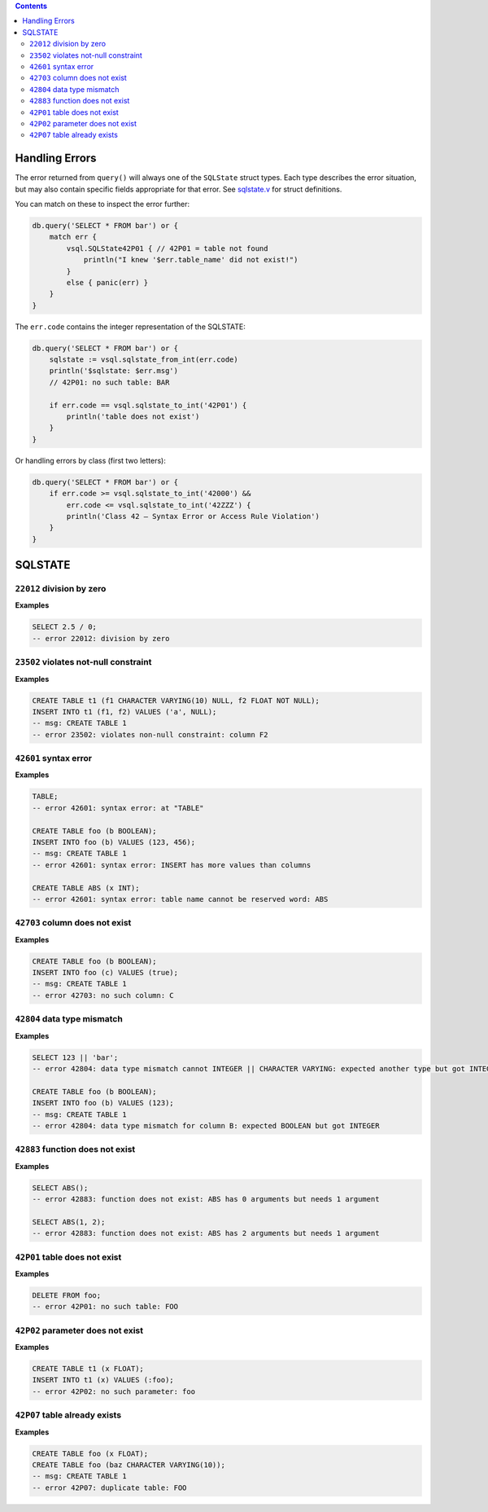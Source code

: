 .. contents::

Handling Errors
===============

The error returned from ``query()`` will always one of the ``SQLState`` struct
types. Each type describes the error situation, but may also contain specific
fields appropriate for that error. See
`sqlstate.v <https://github.com/elliotchance/vsql/blob/main/vsql/sqlstate.v>`_
for struct definitions.

You can match on these to inspect the error further:

.. code-block:: v

    db.query('SELECT * FROM bar') or {
        match err {
            vsql.SQLState42P01 { // 42P01 = table not found
                println("I knew '$err.table_name' did not exist!")
            }
            else { panic(err) }
        }
    }

The ``err.code`` contains the integer representation of the SQLSTATE:

.. code-block:: v

    db.query('SELECT * FROM bar') or {
        sqlstate := vsql.sqlstate_from_int(err.code)
        println('$sqlstate: $err.msg')
        // 42P01: no such table: BAR

        if err.code == vsql.sqlstate_to_int('42P01') {
            println('table does not exist')
        }
    }

Or handling errors by class (first two letters):

.. code-block:: v

    db.query('SELECT * FROM bar') or {
        if err.code >= vsql.sqlstate_to_int('42000') &&
            err.code <= vsql.sqlstate_to_int('42ZZZ') {
            println('Class 42 — Syntax Error or Access Rule Violation')
        }
    }
    
SQLSTATE
========

``22012`` division by zero
--------------------------

**Examples**

.. code-block:: sql

  SELECT 2.5 / 0;
  -- error 22012: division by zero

``23502`` violates not-null constraint
--------------------------------------

**Examples**

.. code-block:: sql

  CREATE TABLE t1 (f1 CHARACTER VARYING(10) NULL, f2 FLOAT NOT NULL);
  INSERT INTO t1 (f1, f2) VALUES ('a', NULL);
  -- msg: CREATE TABLE 1
  -- error 23502: violates non-null constraint: column F2

``42601`` syntax error
----------------------

**Examples**

.. code-block:: sql

  TABLE;
  -- error 42601: syntax error: at "TABLE"
  
  CREATE TABLE foo (b BOOLEAN);
  INSERT INTO foo (b) VALUES (123, 456);
  -- msg: CREATE TABLE 1
  -- error 42601: syntax error: INSERT has more values than columns
  
  CREATE TABLE ABS (x INT);
  -- error 42601: syntax error: table name cannot be reserved word: ABS

``42703`` column does not exist
-------------------------------

**Examples**

.. code-block:: sql

  CREATE TABLE foo (b BOOLEAN);
  INSERT INTO foo (c) VALUES (true);
  -- msg: CREATE TABLE 1
  -- error 42703: no such column: C

``42804`` data type mismatch
----------------------------

**Examples**

.. code-block:: sql

  SELECT 123 || 'bar';
  -- error 42804: data type mismatch cannot INTEGER || CHARACTER VARYING: expected another type but got INTEGER and CHARACTER VARYING
  
  CREATE TABLE foo (b BOOLEAN);
  INSERT INTO foo (b) VALUES (123);
  -- msg: CREATE TABLE 1
  -- error 42804: data type mismatch for column B: expected BOOLEAN but got INTEGER

``42883`` function does not exist
---------------------------------

**Examples**

.. code-block:: sql

  SELECT ABS();
  -- error 42883: function does not exist: ABS has 0 arguments but needs 1 argument
  
  SELECT ABS(1, 2);
  -- error 42883: function does not exist: ABS has 2 arguments but needs 1 argument

``42P01`` table does not exist
------------------------------

**Examples**

.. code-block:: sql

  DELETE FROM foo;
  -- error 42P01: no such table: FOO

``42P02`` parameter does not exist
----------------------------------

**Examples**

.. code-block:: sql

  CREATE TABLE t1 (x FLOAT);
  INSERT INTO t1 (x) VALUES (:foo);
  -- error 42P02: no such parameter: foo

``42P07`` table already exists
------------------------------

**Examples**

.. code-block:: sql

  CREATE TABLE foo (x FLOAT);
  CREATE TABLE foo (baz CHARACTER VARYING(10));
  -- msg: CREATE TABLE 1
  -- error 42P07: duplicate table: FOO
